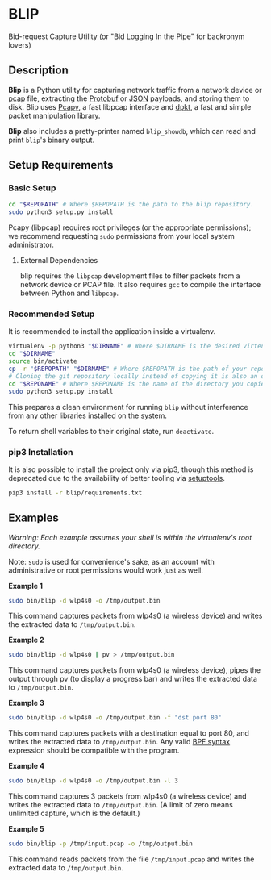 * BLIP

Bid-request Capture Utility (or "Bid Logging In the Pipe" for backronym lovers)

** Description

*Blip* is a Python utility for capturing network traffic from a
network device or [[http://www.tcpdump.org/pcap/pcap.html][pcap]] file, extracting the [[https://github.com/google/protobuf][Protobuf]] or [[http://www.ecma-international.org/publications/files/ECMA-ST/ECMA-404.pdf][JSON]] payloads,
and storing them to disk.  Blip uses [[https://github.com/CoreSecurity/pcapy][Pcapy]], a fast libpcap interface
and [[https://github.com/kbandla/dpkt][dpkt]], a fast and simple packet manipulation library.

*Blip* also includes a pretty-printer named ~blip_showdb~, which can
read and print ~blip~'s binary output.

** Setup Requirements

*** Basic Setup

#+BEGIN_SRC sh
cd "$REPOPATH" # Where $REPOPATH is the path to the blip repository.
sudo python3 setup.py install
#+END_SRC

Pcapy (libpcap) requires root privileges (or the appropriate
permissions); we recommend requesting ~sudo~ permissions from your
local system administrator.

**** External Dependencies

blip requires the ~libpcap~ development files to filter packets from a
network device or PCAP file. It also requires ~gcc~ to compile the
interface between Python and ~libpcap~.

*** Recommended Setup

It is recommended to install the application inside a virtualenv.

#+BEGIN_SRC sh
virtualenv -p python3 "$DIRNAME" # Where $DIRNAME is the desired virtenv path.
cd "$DIRNAME"
source bin/activate
cp -r "$REPOPATH" "$DIRNAME" # Where $REPOPATH is the path of your repository.
# Cloning the git repository locally instead of copying it is also an option.
cd "$REPONAME" # Where $REPONAME is the name of the directory you copied.
sudo python3 setup.py install
#+END_SRC

This prepares a clean environment for running ~blip~ without
interference from any other libraries installed on the system.

To return shell variables to their original state, run ~deactivate~.

*** pip3 Installation

It is also possible to install the project only via pip3, though this
method is deprecated due to the availability of better tooling via
[[http://setuptools.readthedocs.io/en/latest/index.html][setuptools]].

#+BEGIN_SRC sh
pip3 install -r blip/requirements.txt
#+END_SRC


** Examples

/Warning: Each example assumes your shell is within the virtualenv's
root directory./

Note: ~sudo~ is used for convenience's sake, as an account with
administrative or root permissions would work just as well.

*Example 1*
#+BEGIN_SRC sh
sudo bin/blip -d wlp4s0 -o /tmp/output.bin
#+END_SRC
This command captures packets from wlp4s0 (a wireless device) and
writes the extracted data to ~/tmp/output.bin~.

*Example 2*
#+BEGIN_SRC sh
sudo bin/blip -d wlp4s0 | pv > /tmp/output.bin
#+END_SRC
This command captures packets from wlp4s0 (a wireless device),
pipes the output through pv (to display a progress bar) and
writes the extracted data to ~/tmp/output.bin~.

*Example 3*
#+BEGIN_SRC sh
sudo bin/blip -d wlp4s0 -o /tmp/output.bin -f "dst port 80"
#+END_SRC
This command captures packets with a destination equal to port
80, and writes the extracted data to ~/tmp/output.bin~. Any valid [[https://biot.com/capstats/bpf.html][BPF
syntax]] expression should be compatible with the program.

*Example 4*
#+BEGIN_SRC sh
sudo bin/blip -d wlp4s0 -o /tmp/output.bin -l 3
#+END_SRC
This command captures 3 packets from wlp4s0 (a wireless device)
and writes the extracted data to ~/tmp/output.bin~. (A limit of zero
means unlimited capture, which is the default.)

*Example 5*
#+BEGIN_SRC sh
sudo bin/blip -p /tmp/input.pcap -o /tmp/output.bin
#+END_SRC
This command reads packets from the file ~/tmp/input.pcap~ and
writes the extracted data to ~/tmp/output.bin~.
